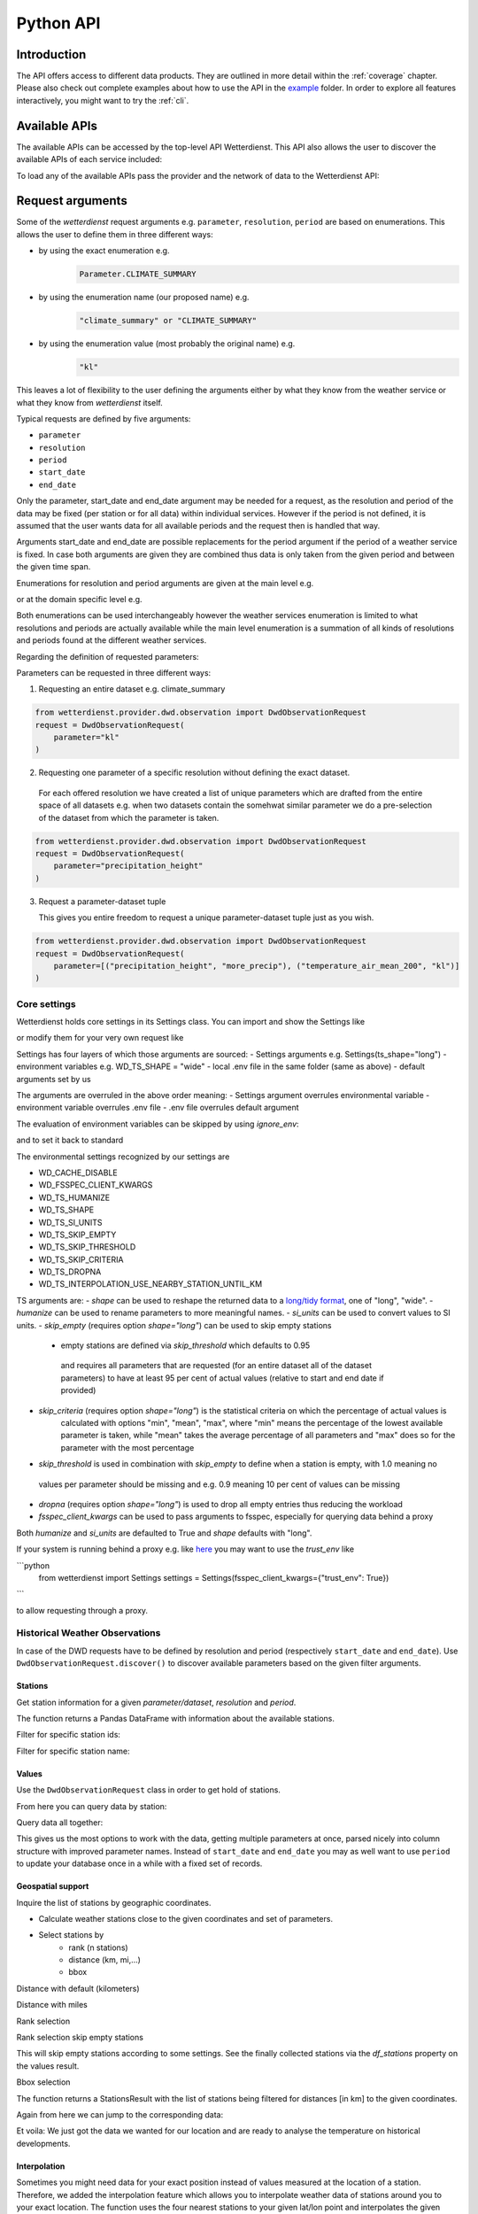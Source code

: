 .. wetterdienst-api:

Python API
##########

Introduction
************

The API offers access to different data products. They are
outlined in more detail within the :ref:`coverage` chapter.
Please also check out complete examples about how to use the API in the example_ folder.
In order to explore all features interactively,
you might want to try the :ref:`cli`.

.. _example: https://github.com/earthobservations/wetterdienst/tree/main/example

Available APIs
**************

The available APIs can be accessed by the top-level API Wetterdienst. This API also
allows the user to discover the available APIs of each service included:

.. ipython:: python
    :okwarning:

    from wetterdienst import Wetterdienst

    Wetterdienst.discover()

To load any of the available APIs pass the provider and the network of data to the
Wetterdienst API:

.. ipython:: python
    :okwarning:

    from wetterdienst import Wetterdienst

    API = Wetterdienst(provider="dwd", network="observation")

Request arguments
*****************

Some of the `wetterdienst` request arguments e.g. ``parameter``, ``resolution``,
``period`` are based on enumerations. This allows the user to define them in three
different ways:

- by using the exact enumeration e.g.
    .. code-block:: python

        Parameter.CLIMATE_SUMMARY

- by using the enumeration name (our proposed name) e.g.
    .. code-block:: python

        "climate_summary" or "CLIMATE_SUMMARY"

- by using the enumeration value (most probably the original name) e.g.
    .. code-block:: python

        "kl"

This leaves a lot of flexibility to the user defining the arguments either by what they
know from the weather service or what they know from `wetterdienst` itself.

Typical requests are defined by five arguments:

- ``parameter``
- ``resolution``
- ``period``
- ``start_date``
- ``end_date``

Only the parameter, start_date and end_date argument may be needed for a request, as the resolution and period of
the data may be fixed (per station or for all data) within individual services. However if
the period is not defined, it is assumed that the user wants data for all available
periods and the request then is handled that way.

Arguments start_date and end_date are possible replacements for the period argument if
the period of a weather service is fixed. In case both arguments are given they are
combined thus data is only taken from the given period and between the given time span.

Enumerations for resolution and period arguments are given at the main level e.g.

.. ipython:: python
    :okwarning:

    from wetterdienst import Resolution, Period

or at the domain specific level e.g.

.. ipython:: python
    :okwarning:

    from wetterdienst.provider.dwd.observation import DwdObservationResolution, DwdObservationPeriod

Both enumerations can be used interchangeably however the weather services enumeration
is limited to what resolutions and periods are actually available while the main level
enumeration is a summation of all kinds of resolutions and periods found at the
different weather services.

Regarding the definition of requested parameters:

Parameters can be requested in three different ways:

1. Requesting an entire dataset e.g. climate_summary

.. code-block:: python

    from wetterdienst.provider.dwd.observation import DwdObservationRequest
    request = DwdObservationRequest(
        parameter="kl"
    )


2. Requesting one parameter of a specific resolution without defining the exact dataset.

  For each offered resolution we have created a list of unique parameters which are drafted from the entire space of
  all datasets e.g. when two datasets contain the somehwat similar parameter we do a pre-selection of the dataset from
  which the parameter is taken.

.. code-block:: python

    from wetterdienst.provider.dwd.observation import DwdObservationRequest
    request = DwdObservationRequest(
        parameter="precipitation_height"
    )

3. Request a parameter-dataset tuple

   This gives you entire freedom to request a unique parameter-dataset tuple just as you wish.

.. code-block:: python

    from wetterdienst.provider.dwd.observation import DwdObservationRequest
    request = DwdObservationRequest(
        parameter=[("precipitation_height", "more_precip"), ("temperature_air_mean_200", "kl")]
    )

Core settings
=============

Wetterdienst holds core settings in its Settings class. You can import and show the Settings like

.. ipython:: python
    :okwarning:

    from wetterdienst import Settings

    settings = Settings.default()  # default settings
    print(settings)

or modify them for your very own request like

.. ipython:: python
    :okwarning:

    from wetterdienst import Settings

    settings = Settings(ts_shape="wide")
    print(settings)

Settings has four layers of which those arguments are sourced:
- Settings arguments e.g. Settings(ts_shape="long")
- environment variables e.g. WD_TS_SHAPE = "wide"
- local .env file in the same folder (same as above)
- default arguments set by us

The arguments are overruled in the above order meaning:
- Settings argument overrules environmental variable
- environment variable overrules .env file
- .env file overrules default argument

The evaluation of environment variables can be skipped by using `ignore_env`:

.. ipython:: python
    :okwarning:

    from wetterdienst import Settings
    Settings.default()  # similar to Settings(ignore_env=True)

and to set it back to standard

.. ipython:: python
    :okwarning:

    from wetterdienst import Settings

    settings = Settings(ts_shape="wide")
    settings = settings.reset()

The environmental settings recognized by our settings are

- WD_CACHE_DISABLE
- WD_FSSPEC_CLIENT_KWARGS
- WD_TS_HUMANIZE
- WD_TS_SHAPE
- WD_TS_SI_UNITS
- WD_TS_SKIP_EMPTY
- WD_TS_SKIP_THRESHOLD
- WD_TS_SKIP_CRITERIA
- WD_TS_DROPNA
- WD_TS_INTERPOLATION_USE_NEARBY_STATION_UNTIL_KM

TS arguments are:
- `shape` can be used to reshape the returned data to a `long/tidy format`_, one of "long", "wide".
- `humanize` can be used to rename parameters to more meaningful
names.
- `si_units` can be used to convert values to SI units.
- `skip_empty` (requires option `shape="long"`) can be used to skip empty stations
    - empty stations are defined via `skip_threshold` which defaults to 0.95
     and requires all parameters that are requested (for an entire dataset all of the dataset parameters)
     to have at least 95 per cent of actual values (relative to start and end date if provided)
- `skip_criteria` (requires option `shape="long"`) is the statistical criteria on which the percentage of actual values is
    calculated with options "min", "mean", "max", where "min" means the percentage of the lowest available parameter is
    taken, while "mean" takes the average percentage of all parameters and "max" does so for the parameter with the most
    percentage
- `skip_threshold` is used in combination with `skip_empty` to define when a station is empty, with 1.0 meaning no
 values per parameter should be missing and e.g. 0.9 meaning 10 per cent of values can be missing
- `dropna` (requires option `shape="long"`) is used to drop all empty entries thus reducing the workload
- `fsspec_client_kwargs` can be used to pass arguments to fsspec, especially for querying data behind a proxy

Both `humanize` and `si_units` are defaulted to True and `shape` defaults with "long".

If your system is running behind a proxy e.g. like `here <https://github.com/earthobservations/wetterdienst/issues/524>`_
you may want to use the `trust_env` like

```python
    from wetterdienst import Settings
    settings = Settings(fsspec_client_kwargs={"trust_env": True})
```

to allow requesting through a proxy.

.. _long/tidy format: https://vita.had.co.nz/papers/tidy-data.pdf

Historical Weather Observations
===============================

In case of the DWD requests have to be defined by resolution and period (respectively
``start_date`` and ``end_date``). Use ``DwdObservationRequest.discover()``
to discover available parameters based on the given filter arguments.

Stations
--------

Get station information for a given *parameter/dataset*, *resolution* and
*period*.

.. ipython:: python
    :okwarning:

    from wetterdienst.provider.dwd.observation import DwdObservationRequest, DwdObservationDataset, DwdObservationPeriod, DwdObservationResolution

    stations = DwdObservationRequest(
        parameter=DwdObservationDataset.PRECIPITATION_MORE,
        resolution=DwdObservationResolution.DAILY,
        period=DwdObservationPeriod.HISTORICAL
    ).all()

    df = stations.df

    print(df.head())

The function returns a Pandas DataFrame with information about the available stations.

Filter for specific station ids:

.. ipython:: python
    :okwarning:

    from wetterdienst.provider.dwd.observation import DwdObservationRequest, DwdObservationDataset, DwdObservationPeriod, DwdObservationResolution

    stations = DwdObservationRequest(
        parameter=DwdObservationDataset.PRECIPITATION_MORE,
        resolution=DwdObservationResolution.DAILY,
        period=DwdObservationPeriod.HISTORICAL
    ).filter_by_station_id(station_id=("01048", ))

    df = stations.df

    print(df.head())

Filter for specific station name:

.. ipython:: python
    :okwarning:

    from wetterdienst.provider.dwd.observation import DwdObservationRequest, DwdObservationDataset, DwdObservationPeriod, DwdObservationResolution

    stations = DwdObservationRequest(
        parameter=DwdObservationDataset.PRECIPITATION_MORE,
        resolution=DwdObservationResolution.DAILY,
        period=DwdObservationPeriod.HISTORICAL
    ).filter_by_name(name="Dresden-Klotzsche")

    df = stations.df

    print(df.head())

Values
------

Use the ``DwdObservationRequest`` class in order to get hold of stations.

.. ipython:: python
    :okwarning:

    from wetterdienst.provider.dwd.observation import DwdObservationRequest, DwdObservationDataset, DwdObservationPeriod, DwdObservationResolution
    from wetterdienst import Settings

    settings = Settings(ts_shape="long", ts_humanize=True, ts_si_units=True)

    request = DwdObservationRequest(
        parameter=[DwdObservationDataset.CLIMATE_SUMMARY, DwdObservationDataset.SOLAR],
        resolution=DwdObservationResolution.DAILY,
        start_date="1990-01-01",
        end_date="2020-01-01",
        settings=settings
    ).filter_by_station_id(station_id=[3, 1048])

From here you can query data by station:

.. ipython:: python
    :okwarning:

    for result in request.values.query():
        # analyse the station here
        print(result.df.dropna().head())

Query data all together:

.. ipython:: python
    :okwarning:

    df = request.values.all().df.dropna()
    print(df.head())

This gives us the most options to work with the data, getting multiple parameters at
once, parsed nicely into column structure with improved parameter names. Instead of
``start_date`` and ``end_date`` you may as well want to use ``period`` to update your
database once in a while with a fixed set of records.

Geospatial support
------------------

Inquire the list of stations by geographic coordinates.

- Calculate weather stations close to the given coordinates and set of parameters.
- Select stations by
    - rank (n stations)
    - distance (km, mi,...)
    - bbox

Distance with default (kilometers)

.. ipython:: python
    :okwarning:

    from datetime import datetime
    from wetterdienst.provider.dwd.observation import DwdObservationRequest, DwdObservationDataset, DwdObservationPeriod, DwdObservationResolution

    stations = DwdObservationRequest(
        parameter=DwdObservationDataset.TEMPERATURE_AIR,
        resolution=DwdObservationResolution.HOURLY,
        start_date=datetime(2020, 1, 1),
        end_date=datetime(2020, 1, 20)
    )

    df = stations.filter_by_distance(
        latlon=(50.0, 8.9),
        distance=30,
        unit="km"
    ).df

    print(df.head())

Distance with miles

.. ipython:: python
    :okwarning:

    from datetime import datetime
    from wetterdienst.provider.dwd.observation import DwdObservationRequest, DwdObservationDataset, DwdObservationPeriod, DwdObservationResolution

    stations = DwdObservationRequest(
        parameter=DwdObservationDataset.TEMPERATURE_AIR,
        resolution=DwdObservationResolution.HOURLY,
        start_date=datetime(2020, 1, 1),
        end_date=datetime(2020, 1, 20)
    )

    df = stations.filter_by_distance(
        latlon=(50.0, 8.9),
        distance=30,
        unit="mi"
    ).df

    print(df.head())

Rank selection

.. ipython:: python
    :okwarning:

    from datetime import datetime
    from wetterdienst.provider.dwd.observation import DwdObservationRequest, DwdObservationDataset, DwdObservationPeriod, DwdObservationResolution

    stations = DwdObservationRequest(
        parameter=DwdObservationDataset.TEMPERATURE_AIR,
        resolution=DwdObservationResolution.HOURLY,
        start_date=datetime(2020, 1, 1),
        end_date=datetime(2020, 1, 20)
    )

    df = stations.filter_by_rank(
        latlon=(50.0, 8.9),
        rank=5
    ).df

    print(df.head())

Rank selection skip empty stations

This will skip empty stations according to some settings. See the finally collected stations via the
`df_stations` property on the values result.

.. ipython:: python
    :okwarning:

    from datetime import datetime
    from wetterdienst import Settings
    from wetterdienst.provider.dwd.observation import DwdObservationRequest, DwdObservationDataset, DwdObservationPeriod, DwdObservationResolution

    settings = Settings(ts_skip_empty=True, ts_skip_criteria="min", ignore_env=True)

    stations = DwdObservationRequest(
        parameter=[DwdObservationDataset.CLIMATE_SUMMARY, DwdObservationDataset.SOLAR],
        resolution=DwdObservationResolution.DAILY,
        start_date="2021-01-01",
        end_date="2021-12-31",
        settings=settings,
    ).filter_by_rank(latlon=(49.19780976647141, 8.135207205143768), rank=2)

    values = stations.values.all()

    print(values.df.head())
    print(values.df_stations.head())


Bbox selection

.. ipython:: python
    :okwarning:

    from datetime import datetime
    from wetterdienst.provider.dwd.observation import DwdObservationRequest, DwdObservationDataset, DwdObservationPeriod, DwdObservationResolution

    stations = DwdObservationRequest(
        parameter=DwdObservationDataset.TEMPERATURE_AIR,
        resolution=DwdObservationResolution.HOURLY,
        start_date=datetime(2020, 1, 1),
        end_date=datetime(2020, 1, 20)
    )

    df = stations.filter_by_bbox(
        left=8.9,
        bottom=50.0,
        right=8.91,
        top=50.01,
    ).df

    print(df.head())


The function returns a StationsResult with the list of stations being filtered for
distances [in km] to the given coordinates.

Again from here we can jump to the corresponding data:

.. ipython:: python
    :okwarning:

    stations = DwdObservationRequest(
        parameter=DwdObservationDataset.TEMPERATURE_AIR,
        resolution=DwdObservationResolution.HOURLY,
        start_date=datetime(2020, 1, 1),
        end_date=datetime(2020, 1, 20)
    ).filter_by_distance(
        latlon=(50.0, 8.9),
        distance=30
    )

    for result in stations.values.query():
        # analyse the station here
        print(result.df.dropna().head())

Et voila: We just got the data we wanted for our location and are ready to analyse the
temperature on historical developments.

Interpolation
-------------

Sometimes you might need data for your exact position instead of values measured at the location of a station.
Therefore, we added the interpolation feature which allows you to interpolate weather data of stations around you to your exact location.
The function uses the four nearest stations to your given lat/lon point and interpolates the given parameter values.
It uses the bilinear interpolation method from the scipy package (interp2d).
The interpolation currently only works for DWDObservationRequest and individual parameters.
It is still in an early phase and will be improved based on feedback.


The graphic below shows values of the parameter ``temperature_air_mean_200`` from multiple stations measured at the same time.
The blue points represent the position of a station and includes the measured value.
The red point represents the position of the interpolation and includes the interpolated value.

.. image:: docs/img/interpolation.png
   :width: 600


Values represented as a table:

.. list-table:: Individual station values
   :header-rows: 1

   * - station_id
     - parameter
     - date
     - value
   * - 02480
     - temperature_air_mean_200
     - 2022-01-02 00:00:00+00:00
     - 278.15
   * - 04411
     - temperature_air_mean_200
     - 2022-01-02 00:00:00+00:00
     - 277.15
   * - 07341
     - temperature_air_mean_200
     - 2022-01-02 00:00:00+00:00
     - 278.35
   * - 00917
     - temperature_air_mean_200
     - 2022-01-02 00:00:00+00:00
     - 276.25

The interpolated value looks like this:

.. list-table:: Interpolated value
   :header-rows: 1

   * - parameter
     - date
     - value
   * - temperature_air_mean_200
     - 2022-01-02 00:00:00+00:00
     - 277.65

The code to execute the interpolation is given below. It currently only works for ``DwdObservationRequest`` and individual parameters.
Currently the following parameters are supported (more will be added if useful): ``temperature_air_mean_200``, ``wind_speed``, ``precipitation_height``.

.. ipython:: python
    :okwarning:

    from wetterdienst.provider.dwd.observation import DwdObservationRequest
    from wetterdienst import Parameter, Resolution

    stations = DwdObservationRequest(
        parameter=Parameter.TEMPERATURE_AIR_MEAN_200,
        resolution=Resolution.HOURLY,
        start_date=datetime(2022, 1, 1),
        end_date=datetime(2022, 1, 20),
    )

    result = stations.interpolate(latlon=(50.0, 8.9))
    df = result.df
    print(df.head())

Instead of a latlon you may alternatively use an existing station id for which to interpolate values in a manner of
getting a more complete dataset:

.. ipython:: python
    :okwarning:

    from wetterdienst.provider.dwd.observation import DwdObservationRequest
    from wetterdienst import Parameter, Resolution

    stations = DwdObservationRequest(
        parameter=Parameter.TEMPERATURE_AIR_MEAN_200,
        resolution=Resolution.HOURLY,
        start_date=datetime(2022, 1, 1),
        end_date=datetime(2022, 1, 20),
    )

    result = stations.interpolate_by_station_id(station_id="02480")
    df = result.df
    print(df.head())


Summary
-------

Similar to interpolation you may sometimes want to combine multiple stations to get a complete list of data. For that
reason you can use `.summary(lat, lon)`, which goes through nearest stations and combines data from them meaningful.

The code to execute the summary is given below. It currently only works for ``DwdObservationRequest`` and individual parameters.
Currently the following parameters are supported (more will be added if useful): ``temperature_air_mean_200``, ``wind_speed``, ``precipitation_height``.

.. ipython:: python
    :okwarning:

    from wetterdienst.provider.dwd.observation import DwdObservationRequest
    from wetterdienst import Parameter, Resolution

    stations = DwdObservationRequest(
        parameter=Parameter.TEMPERATURE_AIR_MEAN_200,
        resolution=Resolution.HOURLY,
        start_date=datetime(2022, 1, 1),
        end_date=datetime(2022, 1, 20),
    )

    result = stations.summarize(latlon=(50.0, 8.9))
    df = result.df
    print(df.head())

Instead of a latlon you may alternatively use an existing station id for which to summarize values in a manner of
getting a more complete dataset:

.. ipython:: python
    :okwarning:

    from wetterdienst.provider.dwd.observation import DwdObservationRequest
    from wetterdienst import Parameter, Resolution

    stations = DwdObservationRequest(
        parameter=Parameter.TEMPERATURE_AIR_MEAN_200,
        resolution=Resolution.HOURLY,
        start_date=datetime(2022, 1, 1),
        end_date=datetime(2022, 1, 20),
    )

    result = stations.summarize_by_station_id(station_id="02480")
    df = result.df
    print(df.head())

SQL support
-----------

Querying data using SQL is provided by an in-memory DuckDB_ database.
In order to explore what is possible, please have a look at the `DuckDB SQL introduction`_.

The result data is provided through a virtual table called ``data``.

.. code-block:: python

    from wetterdienst.provider.dwd.observation import DwdObservationRequest, DwdObservationDataset, DwdObservationPeriod, DwdObservationResolution
    from wetterdienst import Settings

    settings = Settings(ts_shape="long", ts_humanize=True, ts_si_units=True)  # defaults

    stations = DwdObservationRequest(
        parameter=[DwdObservationDataset.TEMPERATURE_AIR],
        resolution=DwdObservationResolution.HOURLY,
        start_date="2019-01-01",
        end_date="2020-01-01",
        settings=settings
    ).filter_by_station_id(station_id=[1048])

    results = stations.values.all()
    df = results.filter_by_sql("SELECT * FROM data WHERE parameter='temperature_air_200' AND value < -7.0;")
    print(df.head())

Data export
-----------

Data can be exported to SQLite_, DuckDB_, InfluxDB_, CrateDB_ and more targets.
A target is identified by a connection string.

Examples:

- sqlite:///dwd.sqlite?table=weather
- duckdb:///dwd.duckdb?table=weather
- influxdb://localhost/?database=dwd&table=weather
- crate://localhost/?database=dwd&table=weather

.. code-block:: python

    from wetterdienst.provider.dwd.observation import DwdObservationRequest, DwdObservationDataset,
        DwdObservationPeriod, DwdObservationResolution
    from wetterdienst import Settings

    settings = Settings(ts_shape="long", ts_humanize=True, ts_si_units=True)  # defaults

    stations = DwdObservationRequest(
        parameter=[DwdObservationDataset.TEMPERATURE_AIR],
        resolution=DwdObservationResolution.HOURLY,
        start_date="2019-01-01",
        end_date="2020-01-01",
        settings=settings
    ).filter_by_station_id(station_id=[1048])

    results = stations.values.all()
    results.to_target("influxdb://localhost/?database=dwd&table=weather")

Mosmix
======

Get stations for Mosmix:

.. ipython:: python
    :okwarning:

    from wetterdienst.provider.dwd.mosmix import DwdMosmixRequest

    stations = DwdMosmixRequest(
        parameter="large",
        mosmix_type="large"
    )  # actually same for small and large

    print(stations.all().df.head())

Mosmix forecasts require us to define ``station_ids`` and ``mosmix_type``. Furthermore
we can also define explicitly the requested parameters.

Get Mosmix-L data (single station file):

.. ipython:: python
    :okwarning:

    from wetterdienst.provider.dwd.mosmix import DwdMosmixRequest, DwdMosmixType

    stations = DwdMosmixRequest(
        parameter="large",
        mosmix_type=DwdMosmixType.LARGE
    ).filter_by_station_id(station_id=["01001", "01008"])
    response =  next(stations.values.query())

    print(response.stations.df)
    print(response.df)

Get Mosmix-L data (all stations file):

.. ipython:: python
    :okwarning:

    from wetterdienst.provider.dwd.mosmix import DwdMosmixRequest, DwdMosmixType

    stations = DwdMosmixRequest(
        parameter="large",
        mosmix_type=DwdMosmixType.LARGE,
        station_group="all_stations"
    ).filter_by_station_id(station_id=["01001", "01008"])
    response =  next(stations.values.query())

    print(response.stations.df)
    print(response.df)

Radar
=====

Sites
-----

Retrieve information about all OPERA radar sites.

.. ipython:: python
    :okwarning:

    from wetterdienst.provider.eumetnet.opera.sites import OperaRadarSites

    # Acquire information for all OPERA sites.
    sites = OperaRadarSites().all()
    print(f"Number of OPERA radar sites: {len(sites)}")

    # Acquire information for a specific OPERA site.
    site_ukdea = OperaRadarSites().by_odimcode("ukdea")
    print(site_ukdea)

Retrieve information about the DWD radar sites.

.. ipython:: python
    :okwarning:

    from wetterdienst.provider.dwd.radar.api import DwdRadarSites

    # Acquire information for a specific site.
    site_asb = DwdRadarSites().by_odimcode("ASB")
    print(site_asb)


Data
----

To use ``DWDRadarRequest``, you have to provide a ``RadarParameter``,
which designates the type of radar data you want to obtain. There is
radar data available at different locations within the DWD data repository:

- https://opendata.dwd.de/weather/radar/composit/
- https://opendata.dwd.de/weather/radar/radolan/
- https://opendata.dwd.de/weather/radar/radvor/
- https://opendata.dwd.de/weather/radar/sites/
- https://opendata.dwd.de/climate_environment/CDC/grids_germany/daily/radolan/
- https://opendata.dwd.de/climate_environment/CDC/grids_germany/hourly/radolan/
- https://opendata.dwd.de/climate_environment/CDC/grids_germany/5_minutes/radolan/

For ``RADOLAN_CDC``-data, the time resolution parameter (either hourly or daily)
must be specified.

The ``date_times`` (list of datetimes or strings) or a ``start_date``
and ``end_date`` parameters can optionally be specified to obtain data
from specific points in time.

For ``RADOLAN_CDC``-data, datetimes are rounded to ``HH:50min``, as the
data is packaged for this minute step.

This is an example on how to acquire ``RADOLAN_CDC`` data using
``wetterdienst`` and process it using ``wradlib``.

For more examples, please have a look at `example/radar/`_.

.. code-block:: python

    from wetterdienst.provider.dwd.radar import DwdRadarValues, DwdRadarParameter, DwdRadarResolution
    import wradlib as wrl

    radar = DwdRadarValues(
        radar_parameter=DwdRadarParameter.RADOLAN_CDC,
        resolution=DwdRadarResolution.DAILY,
        start_date="2020-09-04T12:00:00",
        end_date="2020-09-04T12:00:00"
    )

    for item in radar.query():

        # Decode item.
        timestamp, buffer = item

        # Decode data using wradlib.
        data, attributes = wrl.io.read_radolan_composite(buffer)

        # Do something with the data (numpy.ndarray) here.

Caching
=======

The backbone of wetterdienst uses fsspec caching. It requires to create a directory under ``/home`` for the
most cases. If you are not allowed to write into ``/home`` you will run into ``OSError``. For this purpose you can set
an environment variable ``WD_CACHE_DIR`` to define the place where the caching directory should be created.

FSSPEC is used for flexible file caching. It relies on the two libraries requests and aiohttp. Aiohttp is used for
asynchronous requests and may swallow some errors related to proxies, ssl or similar. Use the defined variable
FSSPEC_CLIENT_KWARGS to pass your very own client kwargs to fsspec e.g.

.. ipython:: python
    :okwarning:

    from wetterdienst import Settings

    settings = Settings(fsspec_client_kwargs={"trust_env": True})  # use proxy from environment variables


.. _wradlib: https://wradlib.org/
.. _example/radar/: https://github.com/earthobservations/wetterdienst/tree/main/example/radar

.. _SQLite: https://www.sqlite.org/
.. _DuckDB: https://duckdb.org/docs/sql/introduction
.. _DuckDB SQL introduction: https://duckdb.org/docs/sql/introduction
.. _InfluxDB: https://github.com/influxdata/influxdb
.. _CrateDB: https://github.com/crate/crate
